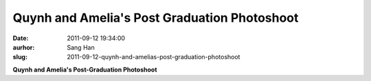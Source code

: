 Quynh and Amelia's Post Graduation Photoshoot
#############################################
:date: 2011-09-12 19:34:00
:aurhor: Sang Han
:slug: 2011-09-12-quynh-and-amelias-post-graduation-photoshoot

|image0|

|image1|

|image2|

|image3|

|image4|

|image5|

|image6|

|image7|

**Quynh and Amelia's Post-Graduation Photoshoot**

.. |image0| image:: {filename}/img/tumblr/tumblr_lrfwgzdBqI1qbyrnao1_1280.jpg
.. |image1| image:: {filename}/img/tumblr/tumblr_lrfwgzdBqI1qbyrnao2_1280.jpg
.. |image2| image:: {filename}/img/tumblr/tumblr_lrfwgzdBqI1qbyrnao4_1280.jpg
.. |image3| image:: {filename}/img/tumblr/tumblr_lrfwgzdBqI1qbyrnao3_1280.jpg
.. |image4| image:: {filename}/img/tumblr/tumblr_lrfwgzdBqI1qbyrnao5_1280.jpg
.. |image5| image:: {filename}/img/tumblr/tumblr_lrfwgzdBqI1qbyrnao6_1280.jpg
.. |image6| image:: {filename}/img/tumblr/tumblr_lrfwgzdBqI1qbyrnao7_1280.jpg
.. |image7| image:: {filename}/img/tumblr/tumblr_lrfwgzdBqI1qbyrnao8_1280.jpg
